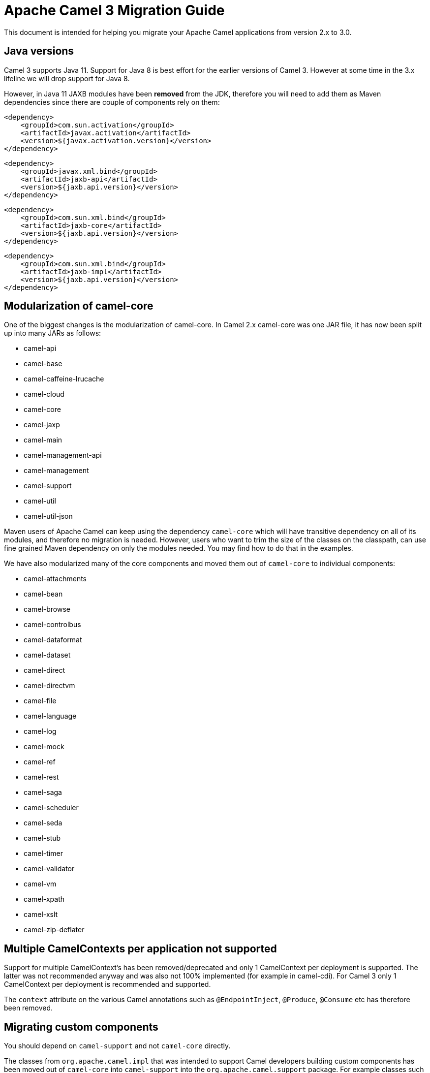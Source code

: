 = Apache Camel 3 Migration Guide

This document is intended for helping you migrate your Apache Camel applications
from version 2.x to 3.0.

== Java versions

Camel 3 supports Java 11. Support for Java 8 is best effort for the earlier versions of Camel 3. However at some time in the 3.x lifeline we will drop support for Java 8.

However, in Java 11 JAXB modules have been **removed** from the JDK, therefore you will need to add them as Maven dependencies since there are couple of components rely on them:

        <dependency>
            <groupId>com.sun.activation</groupId>
            <artifactId>javax.activation</artifactId>
            <version>${javax.activation.version}</version>
        </dependency>
        
        <dependency>
            <groupId>javax.xml.bind</groupId>
            <artifactId>jaxb-api</artifactId>
            <version>${jaxb.api.version}</version>
        </dependency>
 
        <dependency>
            <groupId>com.sun.xml.bind</groupId>
            <artifactId>jaxb-core</artifactId>
            <version>${jaxb.api.version}</version>
        </dependency>
 
        <dependency>
            <groupId>com.sun.xml.bind</groupId>
            <artifactId>jaxb-impl</artifactId>
            <version>${jaxb.api.version}</version>
        </dependency>

== Modularization of camel-core

One of the biggest changes is the modularization of camel-core.
In Camel 2.x camel-core was one JAR file, it has now been split up into many JARs as follows:

- camel-api
- camel-base
- camel-caffeine-lrucache
- camel-cloud
- camel-core
- camel-jaxp
- camel-main
- camel-management-api
- camel-management
- camel-support
- camel-util
- camel-util-json

Maven users of Apache Camel can keep using the dependency `camel-core` which will have transitive dependency on all of its modules, and therefore no migration is needed.
However, users who want to trim the size of the classes on the classpath, can use fine grained Maven dependency on only the modules needed.
You may find how to do that in the examples.

We have also modularized many of the core components and moved them out of `camel-core` to individual components:

- camel-attachments
- camel-bean
- camel-browse
- camel-controlbus
- camel-dataformat
- camel-dataset
- camel-direct
- camel-directvm
- camel-file
- camel-language
- camel-log
- camel-mock
- camel-ref
- camel-rest
- camel-saga
- camel-scheduler
- camel-seda
- camel-stub
- camel-timer
- camel-validator
- camel-vm
- camel-xpath
- camel-xslt
- camel-zip-deflater

== Multiple CamelContexts per application not supported

Support for multiple CamelContext's has been removed/deprecated and only 1 CamelContext per deployment is supported.
The latter was not recommended anyway and was also not 100% implemented (for example in camel-cdi).
For Camel 3 only 1 CamelContext per deployment is recommended and supported.

The `context` attribute on the various Camel annotations such as `@EndpointInject`, `@Produce`, `@Consume` etc has therefore been removed.

== Migrating custom components

You should depend on `camel-support` and not `camel-core` directly.

The classes from `org.apache.camel.impl` that was intended to support Camel developers building custom components has been moved out of `camel-core` into `camel-support` into the `org.apache.camel.support` package. For example classes such as `DefaultComponent`, `DefaultEndpoint` etc has been moved and migration is necessary.

== Migrating custom languages

The `LanguageAnnotation` annotation class has been moved from package `org.apache.camel.language` to `org.apache.camel.support.language`.

== Deprecated APIs and Components

All deprecated APIs and components from Camel 2.x has been removed in Camel 3.

== Migrating Camel applications

=== Main class

The Camel `Main` class has been moved out of `camel-core` into `camel-main` so you should add that as dependency if you use Main.

=== Properties component

The `properties` component has configuring custom prefix and suffix tokens removed as if in use, they had potential issues with clashing with simple languages and elsewhere. The default tokens are now hardcoded and always in use.

The `properties` component has some advanced options removed: `propertyPrefix`, `propertySuffix`, and `fallbackToUnaugmented`; these options was never really useable for end users anyway. The option `propertiesResolver` has also been removed as you should use `PropertiesSource` instead.

The properties component will now use OS environment variables as preferred value. This means you can set an OS environment variable which will override any property values that has been set in property files, JVM system properties etc. You can configure this with the `environmentVariableMode` option on the properties component.

The `properties` component no longer support using endpoints, such as `properties:myKey`. The properties component is now only a property placeholder service.
You can therefore no longer lookup the properties component via `camelContext.getComponent("properties")`.
Instead you can use `camelContext.getPropertiesComponent()`, which also returns an interface of the properties component as `org.apache.camel.spi.PropertiesComponent`.
The implementation is still named `org.apache.camel.component.properties.PropertiesComponent`, however it should rarely be used, as you should favour using the interface instead.


=== Removed components

We have removed all deprecated components from Camel 2.x, including the old `camel-http`, `camel-hdfs`, `camel-mina`, `camel-mongodb`, `camel-netty`, `camel-netty-http`, `camel-quartz` and `camel-rxjava` components.

We removed `camel-jibx` component which wasn't working on JDK 8.

We removed `camel-boon` dataformat which wasn't working on JDK 9 and later.

The `camel-zookeeper` has its route policy functionality removed, instead use `ZooKeeperClusterService` or the `camel-zookeeper-master` component.

The `camel-jetty` component no longer supports producer (eg to) which has been removed, use `camel-http` component instead.

The `twitter-streaming` component has been removed as it relied on the deprecated Twitter Streaming API and is no longer functional.

=== Renamed components

The `test` component has been renamed to `dataset-test` and moved out of `camel-core` into `camel-dataset` JAR.

The `http4` component has been renamed to `http`, and it's corresponding component package from `org.apache.camel.component.http4` to `org.apache.camel.component.http`. The supported schemes are now only `http` and `https`.

The `hdfs2` component has been renamed to `hdfs`, and it's corresponding component package from `org.apache.camel.component.hdfs2` to `org.apache.camel.component.hdfs`. The supported scheme is now `hdfs`.

The `mina2` component has been renamed to `mina`, and it's corresponding component package from `org.apache.camel.component.mina2` to `org.apache.camel.component.mina`. The supported scheme is now `mina`.

The `mongodb3` component has been renamed to `mongodb`, and it's corresponding component package from `org.apache.camel.component.mongodb3` to `org.apache.camel.component.mongodb`. The supported scheme is now `mongodb`.

The `netty4-http` component has been renamed to `netty-http`, and it's corresponding component package from `org.apache.camel.component.netty4.http` to `org.apache.camel.component.netty.http`. The supported scheme is now `netty-http`.

The `netty4` component has been renamed to `netty`, and it's corresponding component package from `org.apache.camel.component.netty4` to `org.apache.camel.component.netty`. The supported scheme is now `netty`.

The `quartz2` component has been renamed to `quartz`, and it's corresponding component package from `org.apache.camel.component.quartz2` to `org.apache.camel.component.quartz`. The supported scheme is now `quartz`.

The `rxjava2` component has been renamed to `rxjava`, and it's corresponding component package from `org.apache.camel.component.rxjava2` to `org.apache.camel.component.rxjava`.

We have also renamed `camel-jetty9` to `camel-jetty`. The supported scheme is now `jetty`.

=== Using endpoint options with consumer. prefix

Endpoints with `consumer.` prefix such as `consumer.delay=5000` are no longer supported (deprecated in latest Camel 2.x) and you should just use the option without the `consumer.` prefix, eg `delay=5000`.

=== Tracing

A new tracer has been implemented and the old tracer has been removed.
The new tracer logs messages at the `org.apache.camel.Tracing` logger name which is hardcoded. The format of the output is also updated to make it better. The tracer can be customized.

In JMX the `BacklogTracer` is no longer enabled by default, which you need to enable by setting `backlogTracing=true` on CamelContext. The backlog tracer and tracer are not the same. The former is used for capturing a backlog of traced messages which you can poll via JMX (needed for 3rd party tooling), where as tracer is writing to the log. Neither of them are enabled by default, and they must be enabled to be in use.

=== <setHeader> and <setProperty> in XML DSL

We have renamed the attribute `headerName` and `propertyName` in the XML DSL for the `<setHeader>` and `<setProperty`> EIPs, to be just `name`.

So migrate

  <setHeader headerName="foo"><simple>Hello ${body}</simple></setHeader>

To

  <setHeader name="foo"><simple>Hello ${body}</simple></setHeader>

And the same for `<setProperty>`.

=== <aggregate> EIP in XML DSL

The aggregte EIP have renamed the expressions (not the attributes) for setting correlation size/timeout to avoid a name clash, so migrate:

  <completionSize>
    <header>mySize</header>
  </completionSize>

To

  <completionSizeExpression>
    <header>mySize</header>
  </completionSizeExpression>

And the same for `<completionTimeout>`.

==== camel-cdi

Support for multiple CamelContext's has been removed, and therefore `@ContextName` has been removed. Instead use standard CDI annotations such as `@Named` and `@ApplicationScoped`.

=== javax.script

The `camel-script` component has been removed and there is no support for javax.script, which is also deprecated in the JDK and to be removed from Java 11 onwards.

=== Attachments API on Message

The attachments API (javax.activation) has been moved out of `org.apache.camel.message` into an extension `org.apache.camel.attachment.AttachmentMessage` from the `camel-attachments` JAR.

To use this API you can get it via the `getMessage` method on `Exchange`:

  AttachmentMessage am = exchange.getMessage(AttachmentMessage.class);
  am.addAttachment("myAtt", new DataHandler(...));

=== Fault API on Message

The fault API has been removed from `org.apache.camel.Message` as it was only used for SOAP-WS fault message. The `camel-cxf` and `camel-spring-ws` components for SOAP-WS has been modified to support fault messages from their components. The option `handleFault` has also been removed and you now need to turn this on as endpoint or component option on `camel-cxf` or `camel-spring-ws`.

=== getOut on Message

The `hasOut` and `getOut` methods on `Message` has been deprecated in favour of using `getMessage` instead. (sidenote: The camel-core are still using these methods in a few places to be backwards compatible and rely on this logic as Camel was initially designed with the concepts of IN and OUT message inspired from the JBI and SOAP-WS specifications).

=== OUT message removed from Simple language and Mock component

The simple language has removed the OUT message concepts eg `${out.body}`.
Also the mock component has removed OUT message from its assertion API, eg

  mock.message(0).outBody()...

Also the `@OutHeaders` annotation for bean parameter binding has been removed, instead use `@Headers` instead.

=== Mock component

The `mock` component has been moved out of `camel-core` and as part of this work, we had to remove a number of methods on its _assertion clause builder_ that were seldom in use.

=== ActiveMQ

If you are using the `activemq-camel` component, then you should migrate to use `camel-activemq` component, where the component name has changed from `org.apache.activemq.camel.component.ActiveMQComponent` to `org.apache.camel.component.activemq.ActiveMQComponent`.

=== AWS

The component `camel-aws` has been split into multiple components:

- camel-aws-cw
- camel-aws-ddb (which contains both ddb and ddbstreams components)
- camel-aws-ec2
- camel-aws-ecs
- camel-aws-eks
- camel-aws-iam
- camel-aws-kinesis (which contains both kinesis and kinesis-firehose components)
- camel-aws-kms
- camel-aws-lambda
- camel-aws-mq
- camel-aws-s3
- camel-aws-sdb
- camel-aws-ses
- camel-aws-sns
- camel-aws-sqs
- camel-aws-swf

So you'll have to add explicitly the dependencies for these components. From the OSGi perspective, there is still a `camel-aws` Karaf feature, which includes all the components features.

=== Kafka

The `camel-kafka` component has removed the options `bridgeEndpoint` and `circularEndpointDetection` as this is no longer needed as the component is acting as briding would work on Camel 2.x. In other words `camel-kafka` will send messages to the topic from the endpoint uri. To override this use the `KafkaConstants.OVERRIDE_TOPIC` header with the new topic. See more details in the `camel-kafka` component documentation.

=== Telegram

The `camel-telegram` component has moved the authorization token from uri-path to a query parameter instead, eg migrate

    telegram:bots/myTokenHere

to

    telegram:bots?authorizationToken=myTokenHere

=== JMX

If you run Camel standalone with just `camel-core` as a dependency, and you want JMX enabled out of the box, then you need to add `camel-management` as a dependency.

For using `ManagedCamelContext` you now need to get this an extension from `CamelContext` as follows:

    ManagedCamelContext managed = camelContext.getExtension(ManagedCamelContext.class);

=== Configuring global options on CamelContext

In Camel 2.x we have deprecated `getProperties` on `CamelContext` in favour of `getGlobalOptions`, so you should migrate to:

  context.getGlobalOptions().put("CamelJacksonEnableTypeConverter", "true");
  context.getGlobalOptions().put("CamelJacksonTypeConverterToPojo", "true");

and in XML:

  <globalOptions>
    <globalOption key="CamelJacksonEnableTypeConverter" value="true"/>
    <globalOption key="CamelJacksonTypeConverterToPojo" value="true"/>
  </globalOptions>

=== Extended CamelContext

The APIs on `CamelContext` has been reduced a bit to focus on relevant API for Camel end users. The advanced use-cases and for SPI and component developers, then some of the APIs from `CamelContext` has been moved to `ExtendedCamelContext` which you can access via adapt:

  ExtendedCamelContext ecc = context.adapt(ExtendedCamelContext.class);

=== Main class

The `Main` class from `camel-core`, `camel-spring` and `camel-cdi` has been modified to only support a single `CamelContext` which was really its intention, but there was some old crufty code for multiple Camels. The method `getCamelContextMap` has been removed, and there is just a `getCamelContext` method now.

=== POJO annotations

The `ref` attribute on `@Consume`, `@Produce` and `@EndpointInject` has been removed. Instead use the ref component in the `uri` attribute, eg `uri = "ref:myName"`.

The uri attribute has been deprecated, instead use value, which allows a shorthand style, from using `@Consume(uri = "jms:cheese")` to `@Consume("jms:cheese")`.

=== Routes with multiple inputs

In Camel 2.x you could have 2 or more inputs to Camel routes, however this was not supported in all use-cases in Camel, and this functionality is seldom in use. This has
also been deprecated in Camel 2.x. In Camel 3 we have removed the remaining code for specifying multiple inputs to routes, and its now only possible to specify exactly only 1 input to a route.

=== JSon DataFormat

The default JSon library with the JSon dataformat has changed from `XStream` to `Jackson`.

=== XML Security Component

The default signature algorithm has changed for the XML Security Component - it
is now RSA-SHA256 (before it was RSA-SHA1).

=== XML Security DataFormat

The default encryption key for the XML Security DataFormat has been removed,
so it is now mandatory to supply the key String/bytes if you are using
symmetric encryption. This means that some of the methods are removed that
used the XMLSecurityDataFormat without specifying a key.

In addition, the default symmetric encryption algorithm has changed from
Triple DES to AES-256 in GCM mode.

=== Zip and GZip DataFormat

The zip and gzip dataformat has been renamed to zipdeflater and gzipdeflater as they are for deflating using the zip/gzip compression; and not for working with zip/gzip files. Instead use camel-zipfile dataformat. Also these dataformats has been moved out of `camel-core` into `camel-zip-deflater` JAR. The XML and Java DSL has also been modified so you should migrate there too to use their new names. And if you use these data formats you need to add the `camel-zip-deflater` as dependency as they are no longer included as transitive dependency with `camel-core`.

=== Simple language

The functionality to change the simple language tokens for start/end functions has been removed. The default tokens with `${xxx}` and `$simple{xxx}` is now hardcoded (optimized). The functionality to change these tokens was never really in use and would only confuse Camel users if a new syntax are in use.

=== Moved APIs

The following API changes may affect your existing Camel applications, which needs to be migrated.

==== CamelContext

The methods on `CamelContext` that are related to catalog has been moved into a new `CatalogCamelContext` interface, which you can access by adapting:

  CatalogCamelContext ccc = context.adapt(CatalogCamelContext.class);

The `loadRouteDefinitions` and `loadRestDefinitions` on `ModelCamelContext` has been changed to `addRouteDefinitions` and `addRestDefinitions` to be aligned with the other methods. You can find loader methods on the `ModelHelper` utility class.

==== Checked vs unchecked exceptions

Most of the Camel exception classes has been migrated to be unchecked (eg extends `RuntimeException`).

Also the lifecycle of the `start`, `stop` and `suspend`, `resume` methods on `Service` and `SuspendableService` has been changed to not throw checked exceptions.

==== Generic Information

The class `SimpleRegistry` is moved from `org.apache.camel.impl` to `org.apache.camel.support`. Also you should favour using the `org.apache.camel.support.DefaultRegistry` instead. Also you should use the `bind` operation instead of `put` to add entries to the `SimpleRegistry` or `DefaultRegistry`.

The class `CompositeRegistry` and `PropertyPlaceholderDelegateRegistry` has been deleted. Instead use `DefaultRegistry`.

The classes from `org.apache.camel.impl` that was intended to support Camel developers building custom components has been moved out of `camel-core` into `camel-support` into the `org.apache.camel.support` package. If you have built custom Camel components that may have used some of these APIs you would then need to migrate.  A large part of classes from the `org.apache.camel.impl` package have been moved to the `org.apache.camel.impl.engine` package in `camel-base`.

All the classes in `org.apache.camel.util.component` has been moved from the camel-core JAR to the package `org.apache.camel.support.component` in the `camel-support` JAR.

The method `xslt` has been removed from `org.apache.camel.builder.AggregationStrategies`. Instead use the `XsltAggregationStrategy` from `camel-xslt` JAR directly.

The getter/setter for `bindingMode` on `RestEndpoint` has been changed to use type `org.apache.camel.spi.RestConfiguration.RestBindingMode` from `camel-api` JAR. Instead of using this type class you can also call the setter method with string type instead.

The `activemq-camel` component has been moved from ActiveMQ into Camel and it is now called `camel-activemq`, the package has been changed accordingly to `org.apache.camel.component.activemq`

The method `includeRoutes` on `RouteBuilder` has been removed. This functionality was not fully in use and was deprecated in Camel 2.x.

The exception `PredicateValidationException` has been moved from package `org.apache.camel.processor.validation` to `org.apache.camel.support.processor.validation.PredicateValidationException`.

The class `org.apache.camel.util.toolbox.AggregationStrategies` has been moved to `org.apache.camel.builder.AggregationStrategies`.

The class `org.apache.camel.processor.aggregate.AggregationStrategy` has been moved to `org.apache.camel.AggregationStrategy`.

The class `org.apache.camel.processor.loadbalancer.SimpleLoadBalancerSupport` has been removed, instead use `org.apache.camel.processor.loadbalancer.LoadBalancerSupport`.

The class `org.apache.camel.management.JmxSystemPropertyKeys` has been moved to `org.apache.camel.api.management.JmxSystemPropertyKeys`.

The class `org.apache.camel.builder.xml.XPathBuilder` has been moved to `org.apache.camel.language.xpath.XPathBuilder` and in the `camel-xpath` JAR.

The annotation `org.apache.camel.language.XPath` has been moved to `org.apache.camel.language.xpath.XPath` and in the `camel-xpath` JAR.

The exception `org.apache.camel.builder.xml.InvalidXPathExpression` has been renamed to `org.apache.camel.language.xpath.InvalidXPathException` and in the `camel-xpath` JAR.

The annotation `org.apache.camel.language.Bean` has been moved to `org.apache.camel.language.bean.Bean` and in the `camel-bean` JAR.

The annotation `org.apache.camel.language.Simple` has been moved to `org.apache.camel.language.simple.Simple`.

The annotation `org.apache.camel.Constant` has been removed, use `@Simple` instead.

The annotation `org.apache.camel.language.SpEL` has been moved to `org.apache.camel.language.spel.SpEL` and in the `camel-spring` JAR.

The annotation `org.apache.camel.InvokeOnHeader` and `org.apache.camel.InvokeOnHeaders` has been moved to the `org.apache.camel.spi` package.

The class `OutputStreamBuilder` has been moved from package `org.apache.camel.converter.stream` to `org.apache.camel.support.builder` package.

Rename various APIs in camel-core to fix the typo `chiper` to `cipher`.

The classes `ReloadStrategySupport` and `FileWatcherReloadStrategy` has been removed.

The `MessageHistoryFactory` interface has some options to filter and copy the message and a slight change in its API.

Removed `TypeConverterAware` as you should instead use `Exchange` as parameter to the type converter method.

The `Component` and `DataFormat` interfaces now extend `Service` as components and data formats should also have service contract to manage their lifecycle. The default base classes already implements these interfaces.

The class `FactoryFinder` has changed its API to use `Optional` as return types instead of throwing checked `FactoryNotFoundException` or `ClassNotFoundException` etc.

The option `resolvePropertyPlaceholders` on all the components has been removed,
as property placeholders is already supported via Camel Main, Camel Spring Boot and other means.

==== camel-test

If you are using camel-test and override the `createRegistry` method, for example to register beans from the `JndiRegisty` class, then this is no longer necessary, and instead
you should just use the `bind` method from the `Registry` API which you can call directly from `CamelContext`, such as:

  context.getRegistry().bind("myId", myBean);

==== Controlling routes

The `startRoute`, `stopRoute`, `suspendRoute`, `resumeRoute`, `getRouteStatus`, and other related methods on `CamelContext` has been moved to the `RouteController` as shown below:

  context.getRouteController().startRoute("myRoute");

==== JMX events

All the events from package `org.apache.camel.management.event` has been moved to the class `org.apache.camel.spi.CamelEvent` as sub-classes, for example the event for CamelContext started would be `CamelEvent.CamelContextStartedEvent`.

==== AdviceWith

Testing using `adviceWith` currently needs to be changed from:

  context.getRouteDefinition("start").adviceWith(camelContext, new AdviceWithRouteBuilder() {
    ...
  }

to using style:

  ModelCamelContext mcc = camelContext.adapt(ModelCamelContext.class);
  RouteReifier.adviceWith(mcc.getRouteDefinition("start"), mcc, new AdviceWithRouteBuilder() {
    ...
  }

However its even easier using lambda style with `AdviceWithRouteBuilder` directly:

  AdviceWithRouteBuilder.adviceWith(context, "myRoute", a -> {
    a.replaceFromWith("direct:start");
  }

==== Generic Classes

The class `JNDIContext` has been moved from `org.apache.camel.util.jndi.JNDIContext` in the camel-core JAR to `org.apache.camel.support.jndi.JNDIContext` and moved to the `camel-support` JAR.

==== EIPs

The `circuitBreaker` load-balancer EIP was deprecated in Camel 2.x, and has been removed. Instead use Hystrix EIP as the load-balancer.

The class `ThreadPoolRejectedPolicy` has been moved from `org.apache.camel.ThreadPoolRejectedPolicy` to `org.apache.camel.util.concurrent.ThreadPoolRejectedPolicy`.

==== Languages

The simple language `property` function was deprecated in Camel 2.x and has been removed. Use `exchangeProperty` as function name.

The terser language has been renamed from terser to hl7terser.

==== JSSE

The classes from `org.apache.camel.util.jsse` has been moved to `org.apache.camel.support.jsse`.

==== Helpers and support

The class `AsyncProcessorHelper` has been moved from `org.apache.camel.util.AsyncProcessorHelper` in the camel-core JAR to `org.apache.camel.support.AsyncProcessorHelper` and moved to the `camel-support` JAR.

The class `AsyncProcessorConverterHelper` has been moved from `org.apache.camel.util.AsyncProcessorConverterHelper` in the camel-core JAR to `org.apache.camel.support.AsyncProcessorConverterHelper` and moved to the `camel-support` JAR.

The class `CamelContextHelper` has been moved from `org.apache.camel.util.CamelContextHelper` in the camel-core JAR to `org.apache.camel.support.CamelContextHelper` and moved to the `camel-support` JAR.

The class `EndpointHelper` has been moved from `org.apache.camel.util.EndpointHelper` in the camel-core JAR to `org.apache.camel.support.EndpointHelper` and moved to the `camel-support` JAR.

The class `EventHelper` has been moved from `org.apache.camel.util.EventHelper` in the camel-core JAR to `org.apache.camel.support.EventHelper` and moved to the `camel-support` JAR.

The class `ExchangeHelper` has been moved from `org.apache.camel.util.ExchangeHelper` in the camel-core JAR to `org.apache.camel.support.ExchangeHelper` and moved to the `camel-support` JAR.

The class `GZIPHelper` has been moved from `org.apache.camel.util.GZIPHelper` in the camel-core JAR to `org.apache.camel.support.GZIPHelper` and moved to the `camel-support` JAR.

The class `JsonSchemaHelper` has been moved from `org.apache.camel.util.JsonSchemaHelper` in the camel-core JAR to `org.apache.camel.support.JsonSchemaHelper` and moved to the `camel-support` JAR.

The class `MessageHelper` has been moved from `org.apache.camel.util.MessageHelper` in the camel-core JAR to `org.apache.camel.support.MessageHelper` and moved to the `camel-support` JAR.

The class `ObjectHelper` has been moved from `org.apache.camel.util.ObjectHelper` in the camel-core JAR and splitted into `org.apache.camel.support.ObjectHelper` and moved to the `camel-support` JAR and into `org.apache.camel.util.ObjectHelper` and moved to the `camel-util` JAR. This has been done to isolate the methods using `camel-api` JAR: those method are in the `camel-support` JAR, the other in the `camel-util` JAR.

The class `PlatformHelper` has been moved from `org.apache.camel.util.PlatformHelper` in the camel-core JAR to `org.apache.camel.support.PlatformHelper` and moved to the `camel-support` JAR.

The class `PredicateAssertHelper` has been moved from `org.apache.camel.util.PredicateAssertHelper` in the camel-core JAR to `org.apache.camel.support.PredicateAssertHelper` and moved to the `camel-support` JAR.

The class `ResolverHelper` has been moved from `org.apache.camel.util.ResolverHelper` in the camel-core JAR to `org.apache.camel.support.ResolverHelper` and moved to the `camel-support` JAR.

The class `ResourceHelper` has been moved from `org.apache.camel.util.ResourceHelper` in the camel-core JAR to `org.apache.camel.support.ResourceHelper` and moved to the `camel-support` JAR.

The class `RestProducerFactoryHelper` has been moved from `org.apache.camel.spi.RestProducerFactoryHelper` in the camel-core JAR to `org.apache.camel.support.RestProducerFactoryHelper` and moved to the `camel-support` JAR.

The class `ServiceHelper` has been moved from `org.apache.camel.util.ServiceHelper` in the camel-core JAR to `org.apache.camel.support.service.ServiceHelper` and moved to the `camel-api` JAR.

The class `UnitOfWorkHelper` has been moved from `org.apache.camel.util.UnitOfWorkHelper` in the camel-core JAR to `org.apache.camel.support.UnitOfWorkHelper` and moved to the `camel-support` JAR.

==== Idempotent Repositories

The class `FileIdempotentRepository` has been moved from `org.apache.camel.processor.idempotent.FileIdempotentRepository` in the camel-core JAR to `org.apache.camel.support.processor.idempotent.FileIdempotentRepository` and moved to the `camel-support` JAR.

The class `MemoryIdempotentRepository` has been moved from `org.apache.camel.processor.idempotent.MemoryIdempotentRepository` in the camel-core JAR to `org.apache.camel.support.processor.idempotent.MemoryIdempotentRepository` and moved to the `camel-support` JAR.

==== Route Policies

The class `org.apache.camel.impl.RoutePolicySupport` has been moved to `org.apache.camel.support.RoutePolicySupport`. The return type from `startConsumer` and `stopConsumer` has been changed from `boolean` to `void` as they always returned `true` before.

The class `org.apache.camel.impl.ThrottlingInflightRoutePolicy` has been moved to `org.apache.camel.throttling.ThrottlingInflightRoutePolicy`

==== Aggregation

The class `XsltAggregationStrategy` has been moved from `org.apache.camel.builder.XsltAggregationStrategy` in the camel-core JAR to `org.apache.camel.component.xslt.XsltAggregationStrategy` and moved to the `camel-xslt` JAR.

When using the option `groupedExchange` on the aggregator EIP then the output of the aggregation is now longer also stored in the exchange property `Exchange.GROUPED_EXCHANGE`. This behaviour was already deprecated from Camel 2.13 onwards.

=== Fallback type converters

The `@FallbackConverter` annotation has been removed, and you should use `@Converter(fallback = true)` instead. Also you can set `@Converter(generateLoader = true)` on the converter class to allow Camel to generate source code for loading type converters in a faster way.

=== Removed JMX APIs for explaining EIPs, components, etc.

The APIs that could find, and explain EIPs, components, endpoints etc has been removed. These APIs have little value for production runtimes, and you can obtain this kind of information via the `camel-catalog`. Also the related Camel Karaf commands that used these APIs has been removed.

=== Other changes

The default for use breadcrumbs has been changed from `true` to `false`.

The `ProducerTemplate` and `ConsumerTemplate` now fails when being used, if `CamelContext` has not been started first.

=== XML DSL Migration

The XML DSL has been changed slightly.

The custom load balancer EIP has changed from `<custom>` to `<customLoadBalancer>`

The XMLSecurity data format has renamed the attribute `keyOrTrustStoreParametersId` to `keyOrTrustStoreParametersRef` in the `<secureXML>` tag.

The `<zipFile>` data format has been renamed to `<zipfile>`.

== Migrating Camel Maven Plugins

The `camel-maven-plugin` has been split up into two maven plugins:

- camel-maven-plugin
- camel-report-maven-plugin

The former has the `run` goal, which is intended for quickly running Camel applications standalone.

The `camel-report-maven-plugin` has the `validate` and `route-coverage` goals which is used for generating reports of your Camel projects such as validating Camel endpoint URIs and route coverage reports, etc.

== Known Issues

There is an issue with MDC logging and correctly transferring the Camel breadcrumb id's under certain situations with routing over asynchronous endpoints, due to the internal routing engine refactorings. This change also affects the `camel-zipkin` component, which may not correctly transfer the span id's when using MDC logging as well.
